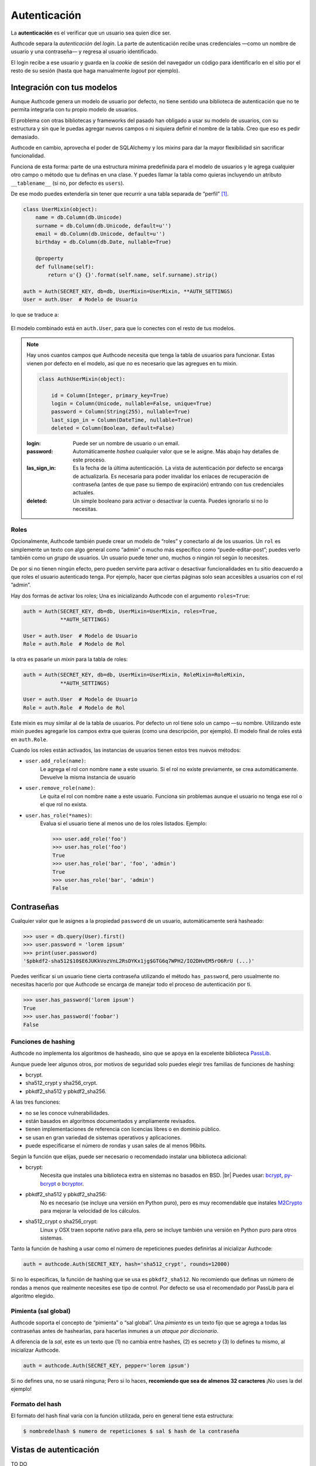 .. _authentication:

=============================================
Autenticación
=============================================

.. container:: lead

    La **autenticación** es el verificar que un usuario sea quien dice ser.

    Authcode separa la *autenticación* del *login*. La parte de autenticación recibe unas credenciales —como un nombre de usuario y una contraseña— y regresa al usuario identificado.

    El login recibe a ese usuario y guarda en la *cookie* de sesión del navegador un código para identificarlo en el sitio por el resto de su sesión (hasta que haga manualmente *logout* por ejemplo).


Integración con tus modelos
=============================================

Aunque Authcode genera un modelo de usuario por defecto, no tiene sentido una biblioteca de autenticación que no te permita integrarla con tu propio modelo de usuarios.

El problema con otras bibliotecas y frameworks del pasado han obligado a usar su modelo de usuarios, con su estructura y sin que le puedas agregar nuevos campos o ni siquiera definir el nombre de la tabla. Creo que eso es pedir demasiado.

Authcode en cambio, aprovecha el poder de SQLAlchemy y los *mixins* para dar la mayor flexibilidad sin sacrificar funcionalidad.

Funciona de esta forma: parte de una estructura mínima predefinida para el modelo de usuarios y le agrega cualquier otro campo o método que tu definas en una clase. Y puedes llamar la tabla como quieras incluyendo un atributo ``__tablename__`` (si no, por defecto es ``users``).

De ese modo puedes extenderla sin tener que recurrir a una tabla separada de “perfil” [#]_.

.. code-block:: python

    class UserMixin(object):
        name = db.Column(db.Unicode)
        surname = db.Column(db.Unicode, default=u'')
        email = db.Column(db.Unicode, default=u'')
        birthday = db.Column(db.Date, nullable=True)

        @property
        def fullname(self):
            return u'{} {}'.format(self.name, self.surname).strip()

    auth = Auth(SECRET_KEY, db=db, UserMixin=UserMixin, **AUTH_SETTINGS)
    User = auth.User  # Modelo de Usuario

lo que se traduce a:

.. figure:: _static/usermixin.png
   :width: 100 %

El modelo combinado está en ``auth.User``, para que lo conectes con el resto de tus modelos.

.. note::

    Hay unos cuantos campos que Authcode necesita que tenga la tabla de usuarios para funcionar.
    Estas vienen por defecto en el modelo, así que no es necesario que las agregues en tu mixin.

    .. code-block:: python

        class AuthUserMixin(object):

            id = Column(Integer, primary_key=True)
            login = Column(Unicode, nullable=False, unique=True)
            password = Column(String(255), nullable=True)
            last_sign_in = Column(DateTime, nullable=True)
            deleted = Column(Boolean, default=False)

    :login: Puede ser un nombre de usuario o un email.
    :password: Automáticamente *hashea* cualquier valor que se le asigne.
        Más abajo hay detalles de este proceso.
    :las_sign_in: Es la fecha de la última autenticación.
        La vista de autenticación por defecto se encarga de actualizarla.
        Es necesaria para poder invalidar los enlaces de recuperación de contraseña
        (antes de que pase su tiempo de expiración) entrando con tus credenciales
        actuales.
    :deleted: Un simple booleano para activar o desactivar la cuenta.
        Puedes ignorarlo si no lo necesitas.


Roles
---------------------------------------------

Opcionalmente, Authcode también puede crear un modelo de “roles” y conectarlo al de los usuarios. Un ``rol`` es simplemente un texto con algo general como “admin” o mucho más específico como “puede-editar-post”; puedes verlo también como un `grupo` de usuarios. Un usuario puede tener uno, muchos o ningún rol según lo necesites.

De por si no tienen ningún efecto, pero pueden servirte para activar o desactivar funcionalidades en tu sitio deacuerdo a que roles el usuario autenticado tenga. Por ejemplo, hacer que ciertas páginas solo sean accesibles a usuarios con el rol ”admin”.

Hay dos formas de activar los roles; Una es inicializando Authcode con el argumento ``roles=True``:

.. code-block:: python

    auth = Auth(SECRET_KEY, db=db, UserMixin=UserMixin, roles=True,
                **AUTH_SETTINGS)

    User = auth.User  # Modelo de Usuario
    Role = auth.Role  # Modelo de Rol

la otra es pasarle un *mixin* para la tabla de roles:

.. code-block:: python

    auth = Auth(SECRET_KEY, db=db, UserMixin=UserMixin, RoleMixin=RoleMixin,
                **AUTH_SETTINGS)

    User = auth.User  # Modelo de Usuario
    Role = auth.Role  # Modelo de Rol

Este mixin es muy similar al de la tabla de usuarios. Por defecto un rol tiene solo un campo —su nombre. Utilizando este mixin puedes agregarle los campos extra que quieras (como una descripción, por ejemplo). El modelo final de roles está en ``auth.Role``.

Cuando los roles están activados, las instancias de usuarios tienen estos tres nuevos métodos:

* ``user.add_role(name)``:
    Le agrega el rol con nombre ``name`` a este usuario.
    Si el rol no existe previamente, se crea automáticamente.
    Devuelve la misma instancia de usuario

* ``user.remove_role(name)``:
    Le quita el rol con nombre ``name`` a este usuario.
    Funciona sin problemas aunque el usuario no tenga ese rol o el que rol no exista.

* ``user.has_role(*names)``:
    Evalua si el usuario tiene al menos uno de los roles listados.
    Ejemplo:

    .. code-block:: python

        >>> user.add_role('foo')
        >>> user.has_role('foo')
        True
        >>> user.has_role('bar', 'foo', 'admin')
        True
        >>> user.has_role('bar', 'admin')
        False


Contraseñas
=============================================

.. seealso::

    Si estás familiarizado con el concepto de *hashing* de contraseñas sigue leyendo. Si no, lee primero la sección :ref:`security.about_passwords` en la guía de :ref:`security`.

Cualquier valor que le asignes a la propiedad ``password`` de un usuario, automáticamente será hasheado:

.. code-block:: python

    >>> user = db.query(User).first()
    >>> user.password = 'lorem ipsum'
    >>> print(user.password)
    '$pbkdf2-sha512$10$E6JUKkVozVnL2RsDYKx1jg$GTG6q7WPH2/IO2DHvEM5rO6RrU (...)'

Puedes verificar si un usuario tiene cierta contraseña utilizando el método ``has_password``, pero usualmente no necesitas hacerlo por que Authcode se encarga de manejar todo el proceso de autenticación por ti.

.. code-block:: python

    >>> user.has_password('lorem ipsum')
    True
    >>> user.has_password('foobar')
    False


Funciones de hashing
---------------------------------------------

Authcode no implementa los algoritmos de hasheado, sino que se apoya en la excelente biblioteca `PassLib <https://pythonhosted.org/passlib/>`_.

Aunque puede leer algunos otros, por motivos de seguridad solo puedes elegir tres familias de funciones de hashing:

- bcrypt.
- sha512_crypt y sha256_crypt.
- pbkdf2_sha512 y pbkdf2_sha256.

A las tres funciones:

- no se les conoce vulnerabilidades.
- están basados en algoritmos documentados y ampliamente revisados.
- tienen implementaciones de referencia con licencias libres o en dominio público.
- se usan en gran variedad de sistemas operativos y aplicaciones.
- puede especificarse el número de rondas y usan sales de al menos 96bits.

Según la función que elijas, puede ser necesario o recomendado instalar una biblioteca adicional:

- bcrypt:
    Necesita que instales una biblioteca extra en sistemas no basados en BSD. |br|
    Puedes usar: `bcrypt <https://pypi.python.org/pypi/bcrypt>`_, `py-bcrypt <https://pypi.python.org/pypi/py-bcrypt>`_ o `bcryptor <https://bitbucket.org/ares/bcryptor/overview>`_.

- pbkdf2_sha512 y pbkdf2_sha256:
    No es necesario (se incluye una versión en Python puro), pero es muy recomendable que instales `M2Crypto <https://pypi.python.org/pypi/M2Crypto>`_ para mejorar la velocidad de los cálculos.

- sha512_crypt o sha256_crypt:
    Linux y OSX traen soporte nativo para ella, pero se incluye también una versión en Python puro para otros sistemas.


Tanto la función de hashing a usar como el número de repeticiones puedes definirlas al inicializar Authcode:

.. code-block :: python

    auth = authcode.Auth(SECRET_KEY, hash='sha512_crypt', rounds=12000)

Si no lo especificas, la función de hashing que se usa es ``pbkdf2_sha512``. No recomiendo que definas un número de rondas a menos que realmente necesites ese tipo de control. Por defecto se usa el recomendado por PassLib para el algoritmo elegido.


Pimienta (sal global)
---------------------------------------------

Authcode soporta el concepto de “pimienta” o “sal global”. Una *pimienta* es un texto fijo que se agrega a todas las contraseñas antes de hashearlas, para hacerlas inmunes a un *ataque por diccionario*.

A diferencia de la *sal*, este es un texto que (1) no cambia entre hashes, (2) es secreto y (3) lo defines tu mismo, al inicializar Authcode.

.. code-block :: python

    auth = authcode.Auth(SECRET_KEY, pepper='lorem ipsum')

Si no defines una, no se usará ninguna; Pero si lo haces, **recomiendo que sea de almenos 32 caracteres** ¡No uses la del ejemplo!


Formato del hash
---------------------------------------------

El formato del hash final varía con la función utilizada, pero en general tiene esta estructura:

.. code ::

    $ nombredelhash $ numero de repeticiones $ sal $ hash de la contraseña



Vistas de autenticación
=============================================

TO DO

Recuperar contraseña
=============================================

TO DO



.. [#] Por supuesto, también puedes crear un modelo de perfil si quieres. Authcode no se quejará.
